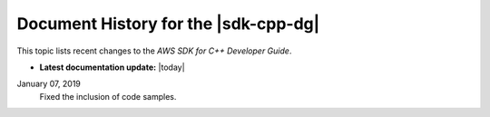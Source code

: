 .. Copyright 2010-2019 Amazon.com, Inc. or its affiliates. All Rights Reserved.

   This work is licensed under a Creative Commons Attribution-NonCommercial-ShareAlike 4.0
   International License (the "License"). You may not use this file except in compliance with the
   License. A copy of the License is located at http://creativecommons.org/licenses/by-nc-sa/4.0/.

   This file is distributed on an "AS IS" BASIS, WITHOUT WARRANTIES OR CONDITIONS OF ANY KIND,
   either express or implied. See the License for the specific language governing permissions and
   limitations under the License.

#####################################
Document History for the |sdk-cpp-dg|
#####################################

.. meta::
    :description: AWS SDK for C++ Developer Guide documentation update history.
    :keywords:

This topic lists recent changes to the *AWS SDK for C++ Developer Guide*.

* **Latest documentation update:** |today|

January 07, 2019
   Fixed the inclusion of code samples.


